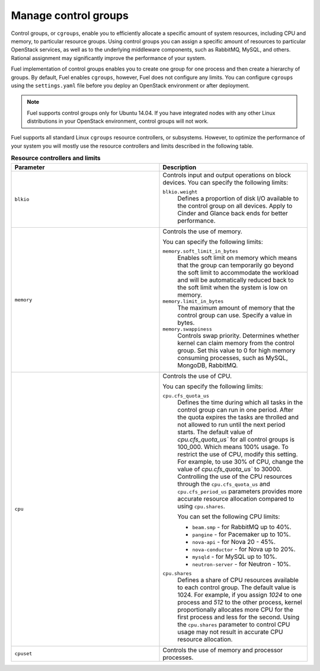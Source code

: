 .. _cgroups-intro:

Manage control groups
---------------------

Control groups, or ``cgroups``, enable you to efficiently allocate
a specific amount of system resources, including CPU and memory,
to particular resource groups. Using control groups you can assign
a specific amount of resources to particular OpenStack services, as well as
to the underlying middleware components, such as RabbitMQ, MySQL, and others.
Rational assignment may significantly improve the performance of your system.

Fuel implementation of control groups enables you to create one group for one
process and then create a hierarchy of groups. By default, Fuel enables
``cgroups``, however, Fuel does not configure any limits. You can configure
``cgroups`` using the ``settings.yaml`` file before you deploy an OpenStack
environment or after deployment.

.. note::
   Fuel supports control groups only for Ubuntu 14.04. If you have integrated
   nodes with any other Linux distributions in your OpenStack environment,
   control groups will not work.

Fuel supports all standard Linux ``cgroups`` resource controllers, or
subsystems.
However, to optimize the performance of your system you will mostly use
the resource controllers and limits described in the following table.

.. list-table:: **Resource controllers and limits**
   :widths: 10 10
   :header-rows: 1

   * - Parameter
     - Description
   * - ``blkio``
     - Controls input and output operations on block devices.
       You can specify the following limits:

       ``blkio.weight``
        Defines a proportion of disk I/O available to the control group
        on all devices. Apply to Cinder and Glance back ends
        for better performance.

   * - ``memory``
     - Controls the use of memory.

       You can specify the following limits:

       ``memory.soft_limit_in_bytes``
        Enables soft limit on memory which means that the group can
        temporarily go beyond the soft limit to accommodate the workload
        and will be automatically reduced back to the soft limit when
        the system is low on memory.

       ``memory.limit_in_bytes``
        The maximum amount of memory that the control group can use.
        Specify a value in bytes.

       ``memory.swappiness``
        Controls swap priority. Determines whether kernel can claim memory
        from the control group. Set this value to 0 for high memory consuming
        processes, such as MySQL, MongoDB, RabbitMQ.

   * - ``cpu``
     - Controls the use of CPU.

       You can specify the following limits:

       ``cpu.cfs_quota_us``
        Defines the time during which all tasks in the
        control group can run in one period. After the quota expires
        the tasks are throlled and not allowed to run until the
        next period starts. The default value of `cpu.cfs_quota_us``
        for all control groups is 100_000. Which means 100%
        usage. To restrict the use of CPU, modify this
        setting. For example, to use 30% of CPU, change the
        value of `cpu.cfs_quota_us`` to 30000. Controlling the use of the
        CPU resources through the ``cpu.cfs_quota_us`` and
        ``cpu.cfs_period_us`` parameters provides more accurate resource
        allocation compared to using ``cpu.shares``.

        You can set the following CPU limits:

        * ``beam.smp`` - for RabbitMQ up to 40%.
        * ``pangine`` - for Pacemaker up to 10%.
        * ``nova-api`` - for Nova 20 - 45%.
        * ``nova-conductor`` - for Nova up to 20%.
        * ``mysqld`` - for MySQL up to 10%.
        * ``neutron-server`` - for Neutron - 10%.

       ``cpu.shares``
        Defines a share of CPU resources available to each control group.
        The default value is 1024. For example, if you assign *1024* to one
        process and *512* to the other process, kernel proportionally
        allocates more CPU for the first process and less for the second.
        Using the ``cpu.shares`` parameter to control CPU usage may not
        result in accurate CPU resource allocation.

   * - ``cpuset``
     - Controls the use of memory and processor processes.
